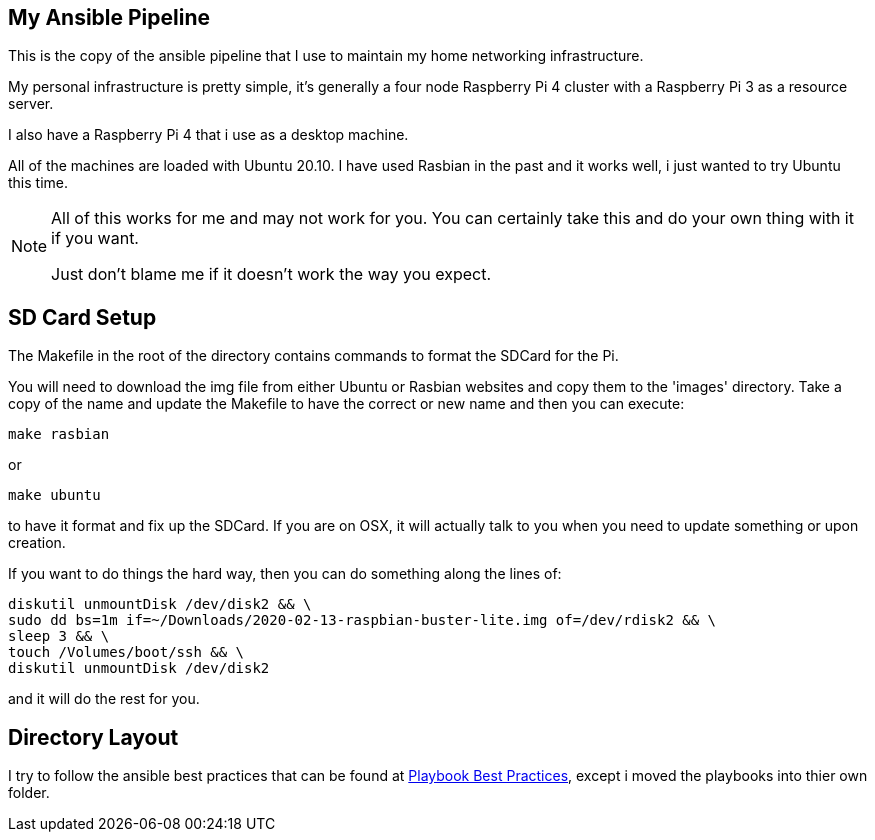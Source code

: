 ifdef::env-github[]
:tip-caption: :bulb:
:note-caption: :information_source:
:important-caption: :heavy_exclamation_mark:
:caution-caption: :fire:
:warning-caption: :warning:
endif::[]

:Author:    Brian Brietzke
:Email:     bbrietzke+github.com
:Revision:  2

== My Ansible Pipeline
This is the copy of the ansible pipeline that I use to maintain my home networking infrastructure. 

My personal infrastructure is pretty simple, it's generally a four node Raspberry Pi 4 cluster with a Raspberry Pi 3 as a resource server.

I also have a Raspberry Pi 4 that i use as a desktop machine.

All of the machines are loaded with Ubuntu 20.10.  I have used Rasbian in the past and it works well, i just wanted to try Ubuntu this time.

[NOTE]
====
All of this works for me and may not work for you.  You can certainly take this and do your own thing with it if you want.

Just don't blame me if it doesn't work the way you expect.
====

== SD Card Setup
The Makefile in the root of the directory contains commands to format the SDCard for the Pi.  

You will need to download the img file from either Ubuntu or Rasbian websites and copy them to the 'images' directory.  Take a copy of the name and update the Makefile to have the correct or new name and then you can execute:

[source,bash]
make rasbian

or 

[source,bash]
make ubuntu

to have it format and fix up the SDCard.  If you are on OSX, it will actually talk to you when you need to update something or upon creation.

If you want to do things the hard way, then you can do something along the lines of:

[source,bash]
diskutil unmountDisk /dev/disk2 && \
sudo dd bs=1m if=~/Downloads/2020-02-13-raspbian-buster-lite.img of=/dev/rdisk2 && \
sleep 3 && \
touch /Volumes/boot/ssh && \
diskutil unmountDisk /dev/disk2

and it will do the rest for you.

== Directory Layout
I try to follow the ansible best practices that can be found at https://docs.ansible.com/ansible/2.8/user_guide/playbooks_best_practices.html#directory-layout[Playbook Best Practices], except i moved the playbooks into thier own folder.
